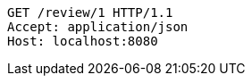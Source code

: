 [source,http,options="nowrap"]
----
GET /review/1 HTTP/1.1
Accept: application/json
Host: localhost:8080

----